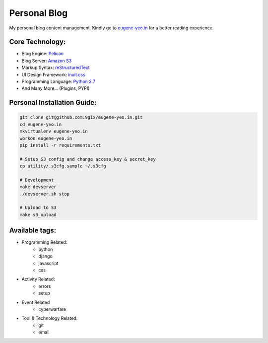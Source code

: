 Personal Blog
=============

My personal blog content management.
Kindly go to `eugene-yeo.in <http://eugene-yeo.in/>`_ for a better reading experience.

Core Technology: 
----------------

* Blog Engine: `Pelican <http://getpelican.com/>`_
* Blog Server: `Amazon S3 <http://aws.amazon.com/s3/>`_
* Markup Syntax: `reStructuredText <http://docutils.sourceforge.net/rst.html>`_
* UI Design Framework: `inuit.css <https://github.com/csswizardry/inuit.css/>`_
* Programming Language: `Python 2.7 <http://www.python.org/>`_
* And Many More... (Plugins, PYPI)

Personal Installation Guide:
----------------------------

.. code-block:: bash

    git clone git@github.com:9gix/eugene-yeo.in.git
    cd eugene-yeo.in
    mkvirtualenv eugene-yeo.in
    workon eugene-yeo.in
    pip install -r requirements.txt

    # Setup S3 config and change access_key & secret_key
    cp utility/.s3cfg.sample ~/.s3cfg

    # Development
    make devserver
    ./devserver.sh stop

    # Upload to S3
    make s3_upload


Available tags:
---------------

* Programming Related:
    * python
    * django
    * javascript
    * css
* Activity Related:
    * errors
    * setup
* Event Related
    * cyberwarfare
* Tool & Technology Related:
    * git
    * email
